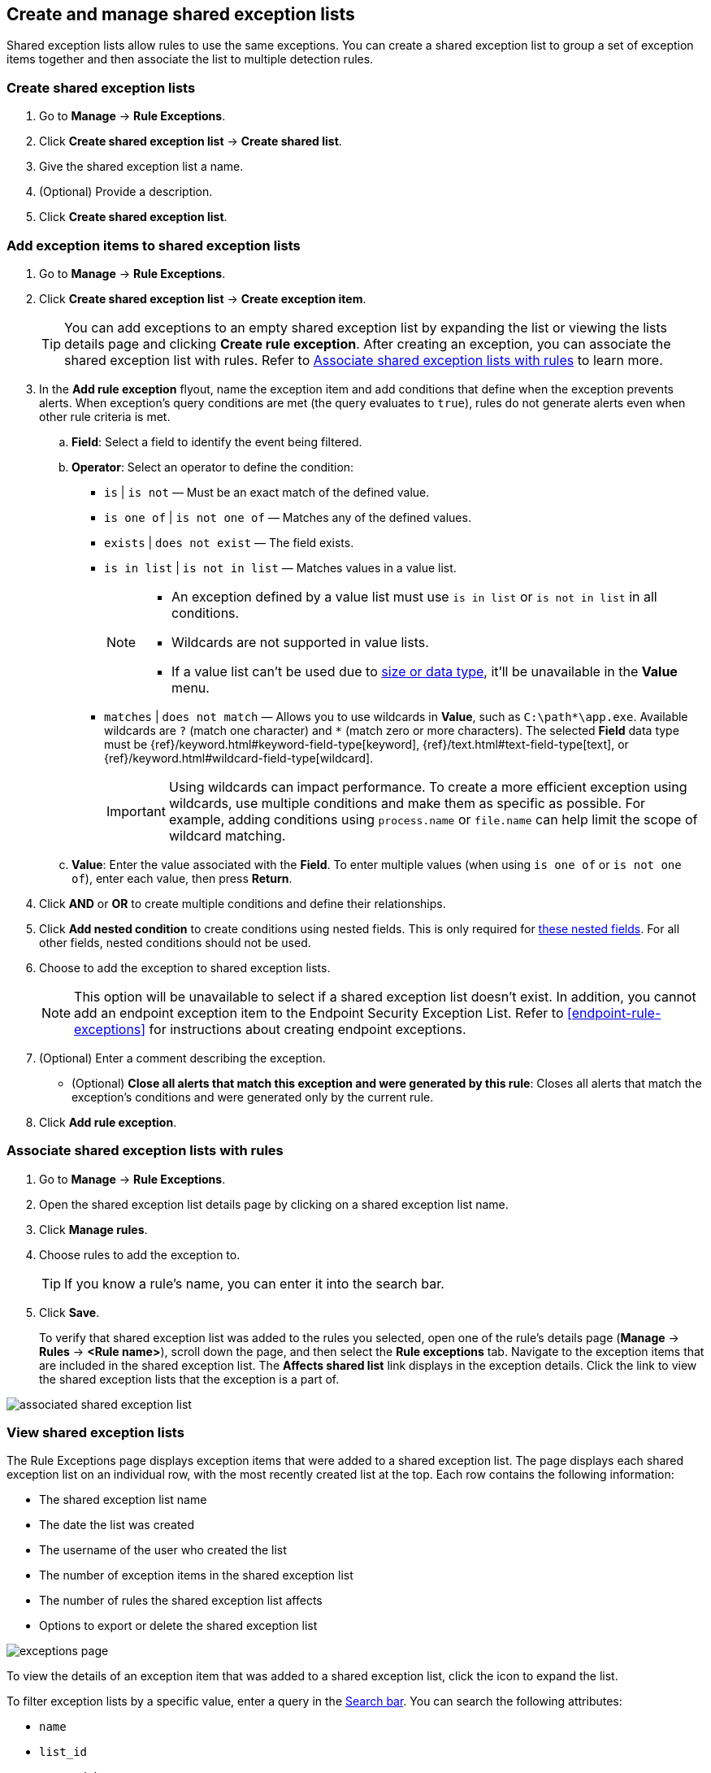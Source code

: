 [[shared-exception-lists]]
== Create and manage shared exception lists
Shared exception lists allow rules to use the same exceptions. You can create a shared exception list to group a set of exception items together and then associate the list to multiple detection rules. 

[float]
[[create-shared-exception-list]]
=== Create shared exception lists

. Go to *Manage* -> *Rule Exceptions*.
. Click *Create shared exception list* -> *Create shared list*. 
. Give the shared exception list a name. 
. (Optional) Provide a description. 
. Click *Create shared exception list*.

[float]
[[add-exception-items]]
=== Add exception items to shared exception lists

. Go to *Manage* -> *Rule Exceptions*.
. Click *Create shared exception list* -> *Create exception item*. 
+
TIP: You can add exceptions to an empty shared exception list by expanding the list or viewing the lists details page and clicking *Create rule exception*. After creating an exception, you can associate the shared exception list with rules. Refer to <<link-shared-exception-lists>> to learn more.

. In the *Add rule exception* flyout, name the exception item and add conditions that define when the exception prevents alerts. When exception's query conditions are met (the query evaluates to `true`), rules do not generate alerts even when other rule criteria is met.
  .. *Field*: Select a field to identify the event being filtered.

  .. *Operator*: Select an operator to define the condition:
    * `is` | `is not` — Must be an exact match of the defined value.
    * `is one of` | `is not one of` — Matches any of the defined values.
    * `exists` | `does not exist` — The field exists.
    * `is in list` | `is not in list` — Matches values in a value list.
+
[NOTE]
=======
* An exception defined by a value list must use `is in list` or `is not in list` in all conditions.
* Wildcards are not supported in value lists.
* If a value list can't be used due to <<manage-value-lists,size or data type>>, it'll be unavailable in the *Value* menu.
=======
    * `matches` | `does not match` — Allows you to use wildcards in *Value*, such as `C:\path\*\app.exe`. Available wildcards are `?` (match one character) and `*` (match zero or more characters). The selected *Field* data type must be {ref}/keyword.html#keyword-field-type[keyword], {ref}/text.html#text-field-type[text], or {ref}/keyword.html#wildcard-field-type[wildcard].
+
IMPORTANT: Using wildcards can impact performance. To create a more efficient exception using wildcards, use multiple conditions and make them as specific as possible. For example, adding conditions using `process.name` or `file.name` can help limit the scope of wildcard matching.

  .. *Value*: Enter the value associated with the *Field*. To enter multiple values (when using `is one of` or `is not one of`), enter each value, then press **Return**.

. Click *AND* or *OR* to create multiple conditions and define their relationships.

. Click *Add nested condition* to create conditions using nested fields. This is only required for
<<nested-field-list, these nested fields>>. For all other fields, nested conditions should not be used.

. Choose to add the exception to shared exception lists. 
+ 
NOTE: This option will be unavailable to select if a shared exception list doesn't exist. In addition, you cannot add an endpoint exception item to the Endpoint Security Exception List. Refer to <<endpoint-rule-exceptions>> for instructions about creating endpoint exceptions. 

. (Optional) Enter a comment describing the exception.

* (Optional) *Close all alerts that match this exception and were generated by this rule*:
Closes all alerts that match the exception's conditions and were generated only by the current rule.
+
. Click *Add rule exception*.

[float]
[[link-shared-exception-lists]]
=== Associate shared exception lists with rules

. Go to *Manage* -> *Rule Exceptions*.
. Open the shared exception list details page by clicking on a shared exception list name. 
. Click *Manage rules*. 
. Choose rules to add the exception to. 
+
TIP: If you know a rule's name, you can enter it into the search bar.
. Click *Save*. 
+
To verify that shared exception list was added to the rules you selected, open one of the rule's details page (*Manage* -> *Rules* -> *<Rule name>*), scroll down the page, and then select the *Rule exceptions* tab. Navigate to the exception items that are included in the shared exception list. The *Affects shared list* link displays in the exception details. Click the link to view the shared exception lists that the exception is a part of. 

[role="screenshot"]
image::images/associated-shared-exception-list.png[]

[float]
[[view-shared-exception-lists]]
=== View shared exception lists 

The Rule Exceptions page displays exception items that were added to a shared exception list. The page displays each shared exception list on an individual row, with the most recently created list at the top. Each row contains the following information:

* The shared exception list name
* The date the list was created
* The username of the user who created the list
* The number of exception items in the shared exception list
* The number of rules the shared exception list affects
* Options to export or delete the shared exception list

[role="screenshot"]
image::images/exceptions-page.png[]

To view the details of an exception item that was added to a shared exception list, click the icon to expand the list. 

To filter exception lists by a specific value, enter a query in the https://elastic.github.io/eui/#/forms/search-bar[Search bar]. You can search the following attributes:

* `name`
* `list_id`
* `created_by`

If no attribute is selected, the app searches the list name by default.

[float]
[[manage-exception-lists]]
=== Manage shared exception lists

You can edit, export, import and delete shared exception lists from the Rule Exceptions page. 

NOTE: Exception lists that were created in 8.5 and earlier are imported as shared exception lists. 

To export or delete an exception list, select the required action button on the appropriate list. Note that:

* Exception lists are exported to `.ndjson` files.
* Exception lists are also exported as part of any exported detection rules configured with exceptions. Refer to <<import-export-rules-ui>>.
* If an exception list is linked to any rules, you'll get a warning asking you to confirm the deletion. If no rules are linked, the list is deleted without confirmation.

[role="screenshot"]
image::images/actions-exception-list.png[Detail of Exception lists table with export and delete buttons highlighted]
